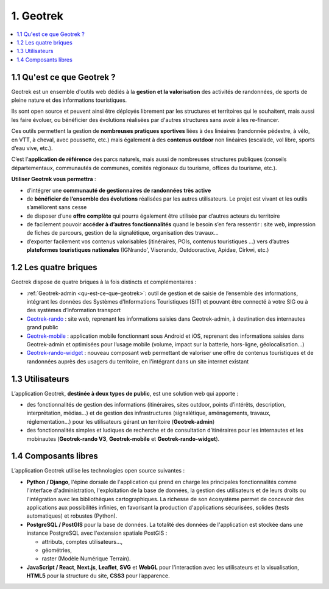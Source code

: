 ===========
1. Geotrek
===========

.. contents::
   :local:
   :depth: 2

.. _qu-est-ce-que-geotrek:

1.1 Qu'est ce que Geotrek ?
============================

Geotrek est un ensemble d'outils web dédiés à la **gestion et la valorisation** des activités de randonnées, de sports de pleine nature et des informations touristiques.

Ils sont open source et peuvent ainsi être déployés librement par les structures et territoires qui le souhaitent, mais aussi les faire évoluer, ou bénéficier des évolutions réalisées par d'autres structures sans avoir à les re-financer.

Ces outils permettent la gestion de **nombreuses pratiques sportives** liées à des linéaires (randonnée pédestre, à vélo, en VTT, à cheval, avec poussette, etc.) mais également à des **contenus outdoor** non linéaires (escalade, vol libre, sports d’eau vive, etc.).

C’est l’**application de référence** des parcs naturels, mais aussi de nombreuses structures publiques (conseils départementaux, communautés de communes, comités régionaux du tourisme, offices du tourisme, etc.).

**Utiliser Geotrek vous permettra** :

* d’intégrer une **communauté de gestionnaires de randonnées très active**
* de **bénéficier de l’ensemble des évolutions** réalisées par les autres utilisateurs. Le projet est vivant et les outils s’améliorent sans cesse
* de disposer d’une **offre complète** qui pourra également être utilisée par d’autres acteurs du territoire
* de facilement pouvoir **accéder à d’autres fonctionnalités** quand le besoin s’en fera ressentir : site web, impression de fiches de parcours, gestion de la signalétique, organisation des travaux…
* d’exporter facilement vos contenus valorisables (itinéraires, POIs, contenus touristiques …) vers d’autres **plateformes touristiques nationales** (IGNrando', Visorando, Outdooractive, Apidae, Cirkwi, etc.)

1.2 Les quatre briques
======================

Geotrek dispose de quatre briques à la fois distincts et complémentaires :

* :ref:`Geotrek-admin <qu-est-ce-que-geotrek>`: outil de gestion et de saisie de l’ensemble des informations, intégrant les données des Systèmes d’Informations Touristiques (SIT) et pouvant être connecté à votre SIG ou à des systèmes d’information transport
* `Geotrek-rando <https://github.com/GeotrekCE/Geotrek-rando-v3/blob/main/docs/presentation-fr.md>`_ : site web, reprenant les informations saisies dans Geotrek-admin, à destination des internautes grand public
* `Geotrek-mobile <https://github.com/GeotrekCE/Geotrek-mobile#geotrek-mobile>`_ : application mobile fonctionnant sous Android et iOS, reprenant des informations saisies dans Geotrek-admin et optimisées pour l’usage mobile (volume, impact sur la batterie, hors-ligne, géolocalisation…)
* `Geotrek-rando-widget <https://github.com/GeotrekCE/Geotrek-rando-widget#geotrek-rando-widget>`_ : nouveau composant web permettant de valoriser une offre de contenus touristiques et de randonnées auprès des usagers du territoire, en l'intégrant dans un site internet existant

1.3 Utilisateurs
=================

L’application Geotrek, **destinée à deux types de public**, est une solution web qui apporte :

* des fonctionnalités de gestion des informations (itinéraires, sites outdoor, points d’intérêts, description, interprétation, médias…) et de gestion des infrastructures (signalétique, aménagements, travaux, réglementation…) pour les utilisateurs gérant un territoire (**Geotrek-admin**) 
* des fonctionnalités simples et ludiques de recherche et de consultation d’itinéraires pour les internautes et les mobinautes (**Geotrek-rando V3**, **Geotrek-mobile** et **Geotrek-rando-widget**).

1.4 Composants libres
======================

L’application Geotrek utilise les technologies open source suivantes :

* **Python / Django**, l'épine dorsale de l'application qui prend en charge les principales fonctionnalités comme l'interface d'administration, l'exploitation de la base de données, la gestion des utilisateurs et de leurs droits ou l'intégration avec les bibliothèques cartographiques. La richesse de son écosystème permet de concevoir des applications aux possibilités infinies, en favorisant la production d'applications sécurisées, solides (tests automatiques) et robustes (Python).
* **PostgreSQL / PostGIS** pour la base de données. La totalité des données de l'application est stockée dans une instance PostgreSQL avec l'extension spatiale PostGIS :

  * attributs, comptes utilisateurs…,
  * géométries,
  * raster (Modèle Numérique Terrain).
* **JavaScript / React**, **Next.js**, **Leaflet**, **SVG** et **WebGL** pour l'interaction avec les utilisateurs et la visualisation, **HTML5** pour la structure du site, **CSS3** pour l’apparence.

